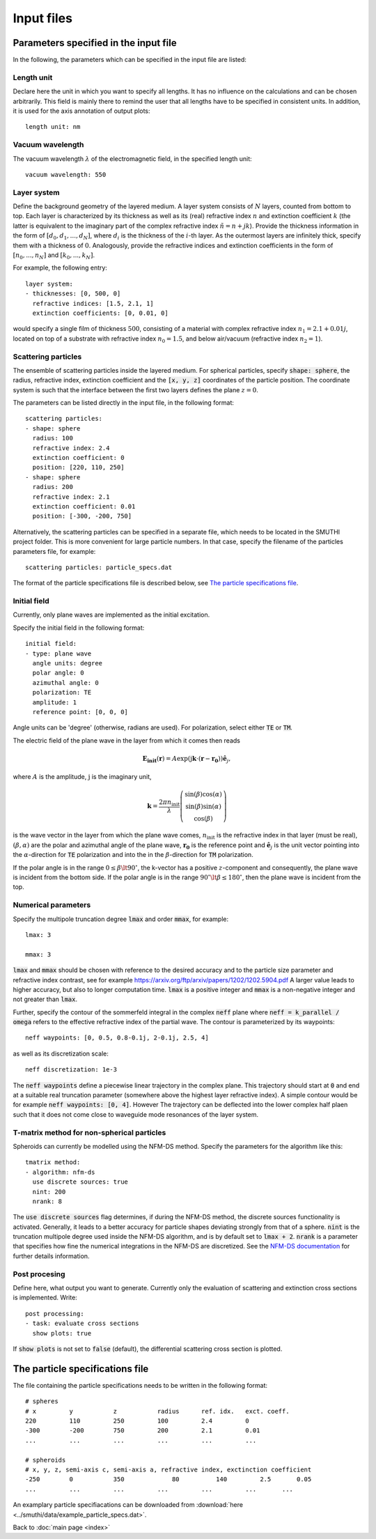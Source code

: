 ============
Input files
============

Parameters specified in the input file
=======================================

In the following, the parameters which can be specified in the input file are listed:

Length unit
------------
Declare here the unit in which you want to specify all lengths. 
It has no influence on the calculations and can be chosen arbitrarily. 
This field is mainly there to remind the user that all lengths have to be specified in consistent units. 
In addition, it is used for the axis annotation of output plots::

   length unit: nm

Vacuum wavelength
------------------

The vacuum wavelength :math:`\lambda` of the electromagnetic field, in the specified length unit::

   vacuum wavelength: 550

Layer system
---------------

Define the background geometry of the layered medium. 
A layer system consists of :math:`N` layers, counted from bottom to top. 
Each layer is characterized by its thickness as well as its (real) refractive index :math:`n` and extinction coefficient :math:`k`
(the latter is equivalent to the imaginary part of the complex refractive index :math:`\tilde{n}=n+jk`). 
Provide the thickness information in the form of :math:`[d_0, d_1, ..., d_N]`, where :math:`d_i` is the thickness of the :math:`i`-th layer. 
As the outermost layers are infinitely thick, specify them with a thickness of :math:`0`. 
Analogously, provide the refractive indices and extinction coefficients in the form of :math:`[n_0, ..., n_N]` and :math:`[k_0, ..., k_N]`.

For example, the following entry::

   layer system:
   - thicknesses: [0, 500, 0]
     refractive indices: [1.5, 2.1, 1]
     extinction coefficients: [0, 0.01, 0]

would specify a single film of thickness :math:`500`, consisting of a material with complex refractive index :math:`n_1=2.1+0.01j`, located on top of a substrate with refractive index :math:`n_0=1.5`, and below air/vacuum (refractive index :math:`n_2=1`).

Scattering particles
---------------------

The ensemble of scattering particles inside the layered medium. For spherical particles, specify 
:code:`shape: sphere`, the radius, refractive index, extinction coefficient 
and the :code:`[x, y, z]` coordinates of the particle position. 
The coordinate system is such that the interface between the first two layers defines the plane :math:`z=0`.

The parameters can be listed directly in the input file, in the following format::

   scattering particles:
   - shape: sphere
     radius: 100
     refractive index: 2.4
     extinction coefficient: 0
     position: [220, 110, 250]
   - shape: sphere
     radius: 200
     refractive index: 2.1
     extinction coefficient: 0.01
     position: [-300, -200, 750]

Alternatively, the scattering particles can be specified in a separate file, which needs to be located in the SMUTHI project folder. 
This is more convenient for large particle numbers. 
In that case, specify the filename of the particles parameters file, for example::

   scattering particles: particle_specs.dat

The format of the particle specifications file is described below, see `The particle specifications file`_.

Initial field
---------------

Currently, only plane waves are implemented as the initial excitation. 

Specify the initial field in the following format::

   initial field:
   - type: plane wave
     angle units: degree
     polar angle: 0
     azimuthal angle: 0
     polarization: TE
     amplitude: 1
     reference point: [0, 0, 0]

Angle units can be 'degree' (otherwise, radians are used). For polarization, select either :code:`TE` or :code:`TM`. 

The electric field of the plane wave in the layer from which it comes then reads

.. math:: \mathbf{E_\mathrm{init}}(\mathbf{r}) = A \exp(\mathrm{j} \mathbf{k}\cdot(\mathbf{r}-\mathbf{r_0})) \hat{\mathbf{e}}_j,

where :math:`A` is the amplitude, :math:`\mathrm{j}` is the imaginary unit,

.. math:: \mathbf{k}=\frac{2 \pi n_\mathrm{init}}{\lambda}  \left( \begin{array}{c} \sin(\beta)\cos(\alpha)\\ \sin(\beta)\sin(\alpha) \\ \cos(\beta) \end{array} \right)

is the wave vector in the layer from which the plane wave comes,
:math:`n_\mathrm{init}` is the refractive index in that layer (must be real), :math:`(\beta,\alpha)` are the polar and azimuthal angle of the plane wave,
:math:`\mathbf{r_0}` is the reference point and 
:math:`\hat{\mathbf{e}}_j` is the unit vector pointing into the :math:`\alpha`-direction for :code:`TE` polarization 
and into the  in the :math:`\beta`-direction for :code:`TM` polarization.

If the polar angle is in the range :math:`0\leq\beta\lt 90^\circ`, the k-vector has a positive :math:`z`-component and consequently, the plane wave is incident from the bottom side. 
If the polar angle is in the range :math:`90^\circ\lt\beta\leq 180^\circ`, then the plane wave is incident from the top. 


Numerical parameters
----------------------

Specify the multipole truncation degree :code:`lmax` and order :code:`mmax`, for example::

   lmax: 3

   mmax: 3

:code:`lmax` and :code:`mmax` should be chosen with reference to the desired accuracy and to the particle size parameter and refractive index contrast, see for example https://arxiv.org/ftp/arxiv/papers/1202/1202.5904.pdf
A larger value leads to higher accuracy, but also to longer computation time. :code:`lmax` is a positive integer and :code:`mmax` is a non-negative integer and not greater than :code:`lmax`.

Further, specify the contour of the sommerfeld integral in the complex :code:`neff` plane where :code:`neff = k_parallel / omega` refers to the effective refractive index of the partial wave. The contour is parameterized by its waypoints::

   neff waypoints: [0, 0.5, 0.8-0.1j, 2-0.1j, 2.5, 4]

as well as its discretization scale::

   neff discretization: 1e-3

The :code:`neff waypoints` define a piecewise linear trajectory in the complex plane. This trajectory should start at
:code:`0` and end at a suitable real truncation parameter (somewhere above the highest layer refractive index).
A simple contour would be for example :code:`neff waypoints: [0, 4]`. However
The trajectory can be deflected into the lower complex half plaen such that it does not come close to waveguide mode
resonances of the layer system.

T-matrix method for non-spherical particles
-------------------------------------------
Spheroids can currently be modelled using the NFM-DS method. Specify the parameters for the algorithm like this::

   tmatrix method:
   - algorithm: nfm-ds
     use discrete sources: true
     nint: 200
     nrank: 8

The :code:`use discrete sources` flag determines, if during the NFM-DS method, the discrete sources functionality is
activated. Generally, it leads to a better accuracy for particle shapes deviating strongly from that of a sphere.
:code:`nint` is the truncation multipole degree used inside the NFM-DS algorithm, and is by default set to
:code:`lmax + 2`. :code:`nrank` is a parameter that specifies how fine the numerical integrations in the NFM-DS are
discretized. See the
`NFM-DS documentation <https://scattport.org/images/scattering-code/NFM-DS_program-description.pdf>`_ for further
details information.



Post procesing
-----------------

Define here, what output you want to generate. Currently only the evaluation of scattering and extinction cross sections is implemented. Write::

   post processing:
   - task: evaluate cross sections
     show plots: true

If :code:`show plots` is not set to :code:`false` (default), the differential scattering cross section is plotted.

The particle specifications file
==================================

The file containing the particle specifications needs to be written in the following format::

   # spheres
   # x         y           z           radius      ref. idx.   exct. coeff.
   220         110         250         100         2.4         0
   -300        -200        750         200         2.1         0.01
   ...         ...         ...         ...         ...         ...
   
   # spheroids
   # x, y, z, semi-axis c, semi-axis a, refractive index, exctinction coefficient
   -250	       0           350		   80          140         2.5       0.05
   ...         ...         ...         ...         ...         ...       ...

An examplary particle specifiacations can be downloaded from
:download:`here <../smuthi/data/example_particle_specs.dat>`.

Back to :doc:`main page <index>`
